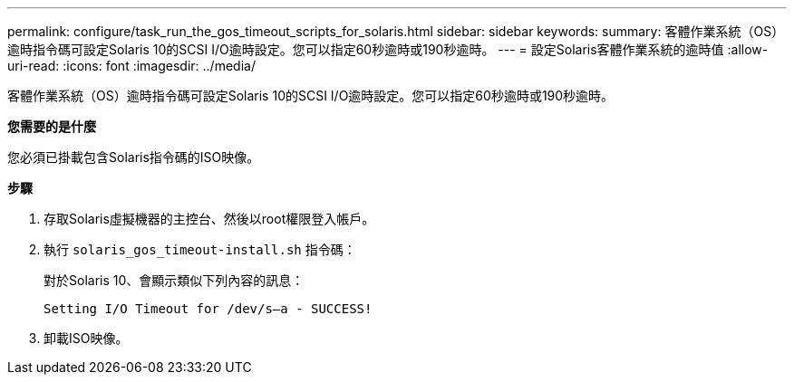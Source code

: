 ---
permalink: configure/task_run_the_gos_timeout_scripts_for_solaris.html 
sidebar: sidebar 
keywords:  
summary: 客體作業系統（OS）逾時指令碼可設定Solaris 10的SCSI I/O逾時設定。您可以指定60秒逾時或190秒逾時。 
---
= 設定Solaris客體作業系統的逾時值
:allow-uri-read: 
:icons: font
:imagesdir: ../media/


[role="lead"]
客體作業系統（OS）逾時指令碼可設定Solaris 10的SCSI I/O逾時設定。您可以指定60秒逾時或190秒逾時。

*您需要的是什麼*

您必須已掛載包含Solaris指令碼的ISO映像。

*步驟*

. 存取Solaris虛擬機器的主控台、然後以root權限登入帳戶。
. 執行 `solaris_gos_timeout-install.sh` 指令碼：
+
對於Solaris 10、會顯示類似下列內容的訊息：

+
[listing]
----
Setting I/O Timeout for /dev/s–a - SUCCESS!
----
. 卸載ISO映像。

